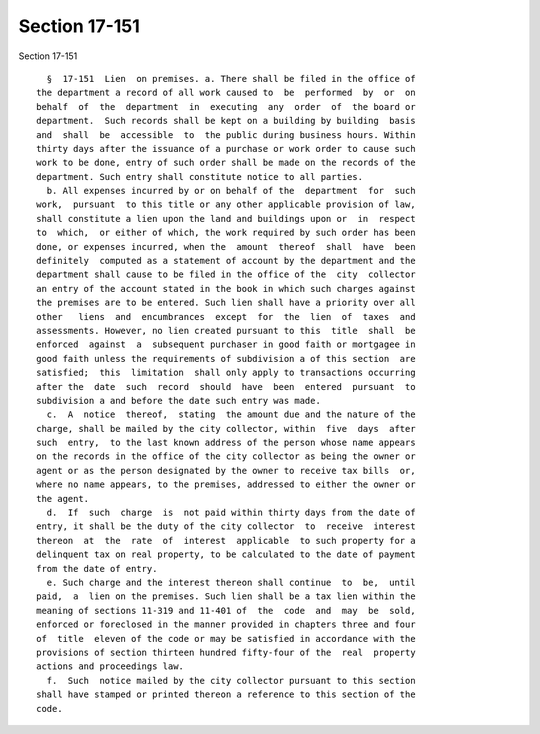 Section 17-151
==============

Section 17-151 ::    
        
     
        §  17-151  Lien  on premises. a. There shall be filed in the office of
      the department a record of all work caused to  be  performed  by  or  on
      behalf  of  the  department  in  executing  any  order  of  the board or
      department.  Such records shall be kept on a building by building  basis
      and  shall  be  accessible  to  the public during business hours. Within
      thirty days after the issuance of a purchase or work order to cause such
      work to be done, entry of such order shall be made on the records of the
      department. Such entry shall constitute notice to all parties.
        b. All expenses incurred by or on behalf of the  department  for  such
      work,  pursuant  to this title or any other applicable provision of law,
      shall constitute a lien upon the land and buildings upon or  in  respect
      to  which,  or either of which, the work required by such order has been
      done, or expenses incurred, when the  amount  thereof  shall  have  been
      definitely  computed as a statement of account by the department and the
      department shall cause to be filed in the office of the  city  collector
      an entry of the account stated in the book in which such charges against
      the premises are to be entered. Such lien shall have a priority over all
      other   liens  and  encumbrances  except  for  the  lien  of  taxes  and
      assessments. However, no lien created pursuant to this  title  shall  be
      enforced  against  a  subsequent purchaser in good faith or mortgagee in
      good faith unless the requirements of subdivision a of this section  are
      satisfied;  this  limitation  shall only apply to transactions occurring
      after the  date  such  record  should  have  been  entered  pursuant  to
      subdivision a and before the date such entry was made.
        c.  A  notice  thereof,  stating  the amount due and the nature of the
      charge, shall be mailed by the city collector, within  five  days  after
      such  entry,  to the last known address of the person whose name appears
      on the records in the office of the city collector as being the owner or
      agent or as the person designated by the owner to receive tax bills  or,
      where no name appears, to the premises, addressed to either the owner or
      the agent.
        d.  If  such  charge  is  not paid within thirty days from the date of
      entry, it shall be the duty of the city collector  to  receive  interest
      thereon  at  the  rate  of  interest  applicable  to such property for a
      delinquent tax on real property, to be calculated to the date of payment
      from the date of entry.
        e. Such charge and the interest thereon shall continue  to  be,  until
      paid,  a  lien on the premises. Such lien shall be a tax lien within the
      meaning of sections 11-319 and 11-401 of  the  code  and  may  be  sold,
      enforced or foreclosed in the manner provided in chapters three and four
      of  title  eleven of the code or may be satisfied in accordance with the
      provisions of section thirteen hundred fifty-four of the  real  property
      actions and proceedings law.
        f.  Such  notice mailed by the city collector pursuant to this section
      shall have stamped or printed thereon a reference to this section of the
      code.
    
    
    
    
    
    
    